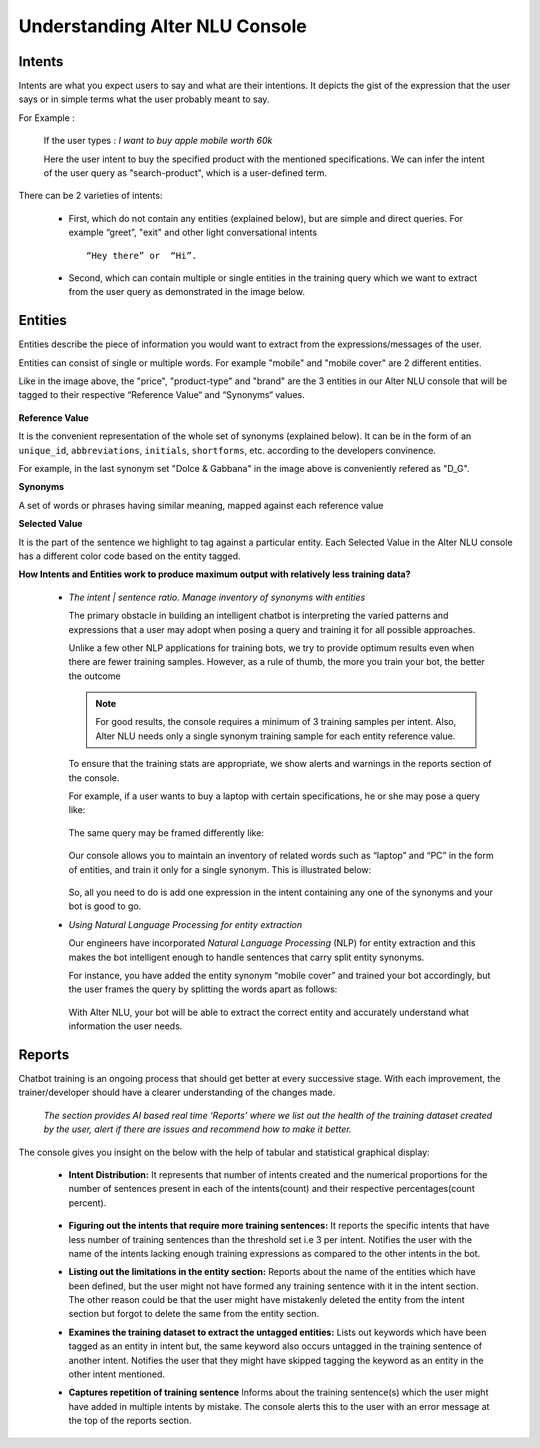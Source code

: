 ###############################
Understanding Alter NLU Console
###############################

=======
Intents
=======

Intents are what you expect users to say and what are their intentions. It depicts the gist of the expression that the user says or in simple terms what the user probably meant to say.

For Example :

		If the user types : 
		*I want to buy apple mobile worth 60k*
		
		Here the user intent to buy the specified product with the mentioned specifications. We can infer the intent of the user query as "search-product", which is a user-defined term.

There can be 2 varieties of intents:

	-	First, which do not contain any entities (explained below), but are simple and direct queries. For example “greet”, "exit" and other light conversational intents :: 
									
			“Hey there” or  “Hi”.
									
	-	Second, which can contain multiple or single entities in the training query which we want to extract from the user query as demonstrated in the image below.

		.. image:: https://raw.githubusercontent.com/thakurtanya/kontikilabsDevelopers/master/images/intent-mapping.png   

========
Entities
========

Entities describe the piece of information you would want to extract from the expressions/messages of the user. 

Entities can consist of single or multiple words. For example "mobile" and "mobile cover" are 2 different entities.

Like in the image above, the "price", "product-type" and "brand" are the 3 entities in our Alter NLU console that will be tagged to their respective “Reference Value“ and “Synonyms“ values.

		.. image:: https://raw.githubusercontent.com/thakurtanya/kontikilabsDevelopers/master/images/syn-1.png   

**Reference Value**

It is the convenient representation of the whole set of synonyms (explained below). It can be in the form of an ``unique_id``, ``abbreviations``, ``initials``, ``shortforms``, etc. according to the developers convinence.  

For example, in the last synonym set "Dolce & Gabbana" in the image above is conveniently refered as "D_G".

**Synonyms**

A set of words or phrases having similar meaning, mapped against each reference value

**Selected Value**

It is the part of the sentence we highlight to tag against a particular entity. Each Selected Value in the Alter NLU console has a different color code based on the entity tagged.

**How Intents and Entities work to produce maximum output with relatively less training data?**

	-	*The intent | sentence ratio. Manage inventory of synonyms with entities*
		
		The primary obstacle in building an intelligent chatbot is interpreting the varied patterns and expressions that a user may adopt when posing a query and training it for all possible approaches.

		Unlike a few other NLP applications for training bots, we try to provide optimum results even when there are fewer training samples. However, as a rule of thumb, the more you train your bot, the better the outcome

		.. note::
		   For good results, the console requires a minimum of 3 training samples per intent. Also, Alter NLU needs only a single synonym training sample for each entity reference value.

		To ensure that the training stats are appropriate, we show alerts and warnings in the reports section of the console.

		For example, if a user wants to buy a laptop with certain specifications, he or she may pose a query like:

			.. image:: https://raw.githubusercontent.com/thakurtanya/kontikilabsDevelopers/master/images/query-1.png   

		The same query may be framed differently like:

			.. image:: https://raw.githubusercontent.com/thakurtanya/kontikilabsDevelopers/master/images/query-2.png   


		Our console allows you to maintain an inventory of related words such as “laptop” and “PC” in the form of entities, and train it only for a single synonym. This is illustrated below:

			.. image:: https://raw.githubusercontent.com/thakurtanya/kontikilabsDevelopers/master/images/synonym-value.png   

		So, all you need to do is add one expression in the intent containing any one of the synonyms and your bot is good to go.

	-	*Using Natural Language Processing for entity extraction*

		Our engineers have incorporated *Natural Language Processing* (NLP) for entity extraction and this makes the bot intelligent enough to handle sentences that carry split entity synonyms.

		For instance, you have added the entity synonym “mobile cover” and trained your bot accordingly, but the user frames the query by splitting the words apart as follows:

			.. image:: https://raw.githubusercontent.com/thakurtanya/kontikilabsDevelopers/master/images/query-3.png   

		With Alter NLU, your bot will be able to extract the correct entity and accurately understand what information the user needs.

=======
Reports
=======

Chatbot training is an ongoing process that should get better at every successive stage. With each improvement, the trainer/developer should have a clearer understanding of the changes made. 

	*The section provides AI based real time ‘Reports’ where we list out the health of the training dataset created by the user, alert if there are issues and recommend how to make it better.*

The console gives you insight on the below with the help of tabular and statistical graphical display:

	-	**Intent Distribution:**
		It represents that number of intents created and the numerical proportions for the number of sentences present in each of the intents(count) and their respective percentages(count percent).

			.. image:: https://raw.githubusercontent.com/thakurtanya/kontikilabsDevelopers/master/images/intent-distribution.png   


	-	**Figuring out the intents that require more training sentences:**
		It reports the specific intents that have less number of training sentences than the threshold set i.e 3 per intent. Notifies the user with the name of the intents lacking enough training expressions as compared to the other intents in the bot.

	-	**Listing out the limitations in the entity section:**
		Reports about the name of the entities which have been defined, but the user might not have formed any training sentence with it in the intent section. The other reason could be that the user might have mistakenly deleted the entity from the intent section but forgot to delete the same from the entity section.

	-	**Examines the training dataset to extract the untagged entities:**
		Lists out keywords which have been tagged as an entity in intent but, the same keyword also occurs untagged in the training sentence of another intent.
		Notifies the user that they might have skipped tagging the keyword as an entity in the other intent mentioned.

	-	**Captures repetition of training sentence**
		Informs about the training sentence(s) which the user might have added in multiple intents by mistake. The console alerts this to the user with an error message at the top of the reports section.

			.. image:: https://raw.githubusercontent.com/thakurtanya/kontikilabsDevelopers/master/images/report-details.png   

